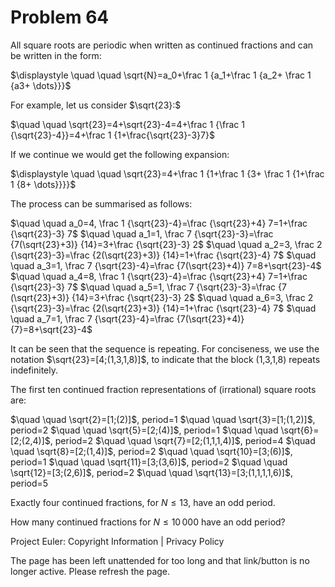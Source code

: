 *   Problem 64

   All square roots are periodic when written as continued fractions and can
   be written in the form:

   $\displaystyle \quad \quad \sqrt{N}=a_0+\frac 1 {a_1+\frac 1 {a_2+ \frac 1
   {a3+ \dots}}}$

   For example, let us consider $\sqrt{23}:$

   $\quad \quad \sqrt{23}=4+\sqrt{23}-4=4+\frac 1 {\frac 1
   {\sqrt{23}-4}}=4+\frac 1 {1+\frac{\sqrt{23}-3}7}$

   If we continue we would get the following expansion:

   $\displaystyle \quad \quad \sqrt{23}=4+\frac 1 {1+\frac 1 {3+ \frac 1
   {1+\frac 1 {8+ \dots}}}}$

   The process can be summarised as follows:

   $\quad \quad a_0=4, \frac 1 {\sqrt{23}-4}=\frac {\sqrt{23}+4} 7=1+\frac
   {\sqrt{23}-3} 7$
   $\quad \quad a_1=1, \frac 7 {\sqrt{23}-3}=\frac {7(\sqrt{23}+3)}
   {14}=3+\frac {\sqrt{23}-3} 2$
   $\quad \quad a_2=3, \frac 2 {\sqrt{23}-3}=\frac {2(\sqrt{23}+3)}
   {14}=1+\frac {\sqrt{23}-4} 7$
   $\quad \quad a_3=1, \frac 7 {\sqrt{23}-4}=\frac {7(\sqrt{23}+4)}
   7=8+\sqrt{23}-4$
   $\quad \quad a_4=8, \frac 1 {\sqrt{23}-4}=\frac {\sqrt{23}+4} 7=1+\frac
   {\sqrt{23}-3} 7$
   $\quad \quad a_5=1, \frac 7 {\sqrt{23}-3}=\frac {7 (\sqrt{23}+3)}
   {14}=3+\frac {\sqrt{23}-3} 2$
   $\quad \quad a_6=3, \frac 2 {\sqrt{23}-3}=\frac {2(\sqrt{23}+3)}
   {14}=1+\frac {\sqrt{23}-4} 7$
   $\quad \quad a_7=1, \frac 7 {\sqrt{23}-4}=\frac {7(\sqrt{23}+4)}
   {7}=8+\sqrt{23}-4$

   It can be seen that the sequence is repeating. For conciseness, we use the
   notation $\sqrt{23}=[4;(1,3,1,8)]$, to indicate that the block (1,3,1,8)
   repeats indefinitely.

   The first ten continued fraction representations of (irrational) square
   roots are:

   $\quad \quad \sqrt{2}=[1;(2)]$, period=$1$
   $\quad \quad \sqrt{3}=[1;(1,2)]$, period=$2$
   $\quad \quad \sqrt{5}=[2;(4)]$, period=$1$
   $\quad \quad \sqrt{6}=[2;(2,4)]$, period=$2$
   $\quad \quad \sqrt{7}=[2;(1,1,1,4)]$, period=$4$
   $\quad \quad \sqrt{8}=[2;(1,4)]$, period=$2$
   $\quad \quad \sqrt{10}=[3;(6)]$, period=$1$
   $\quad \quad \sqrt{11}=[3;(3,6)]$, period=$2$
   $\quad \quad \sqrt{12}=[3;(2,6)]$, period=$2$
   $\quad \quad \sqrt{13}=[3;(1,1,1,1,6)]$, period=$5$

   Exactly four continued fractions, for $N \le 13$, have an odd period.

   How many continued fractions for $N \le 10\,000$ have an odd period?

   Project Euler: Copyright Information | Privacy Policy

   The page has been left unattended for too long and that link/button is no
   longer active. Please refresh the page.
